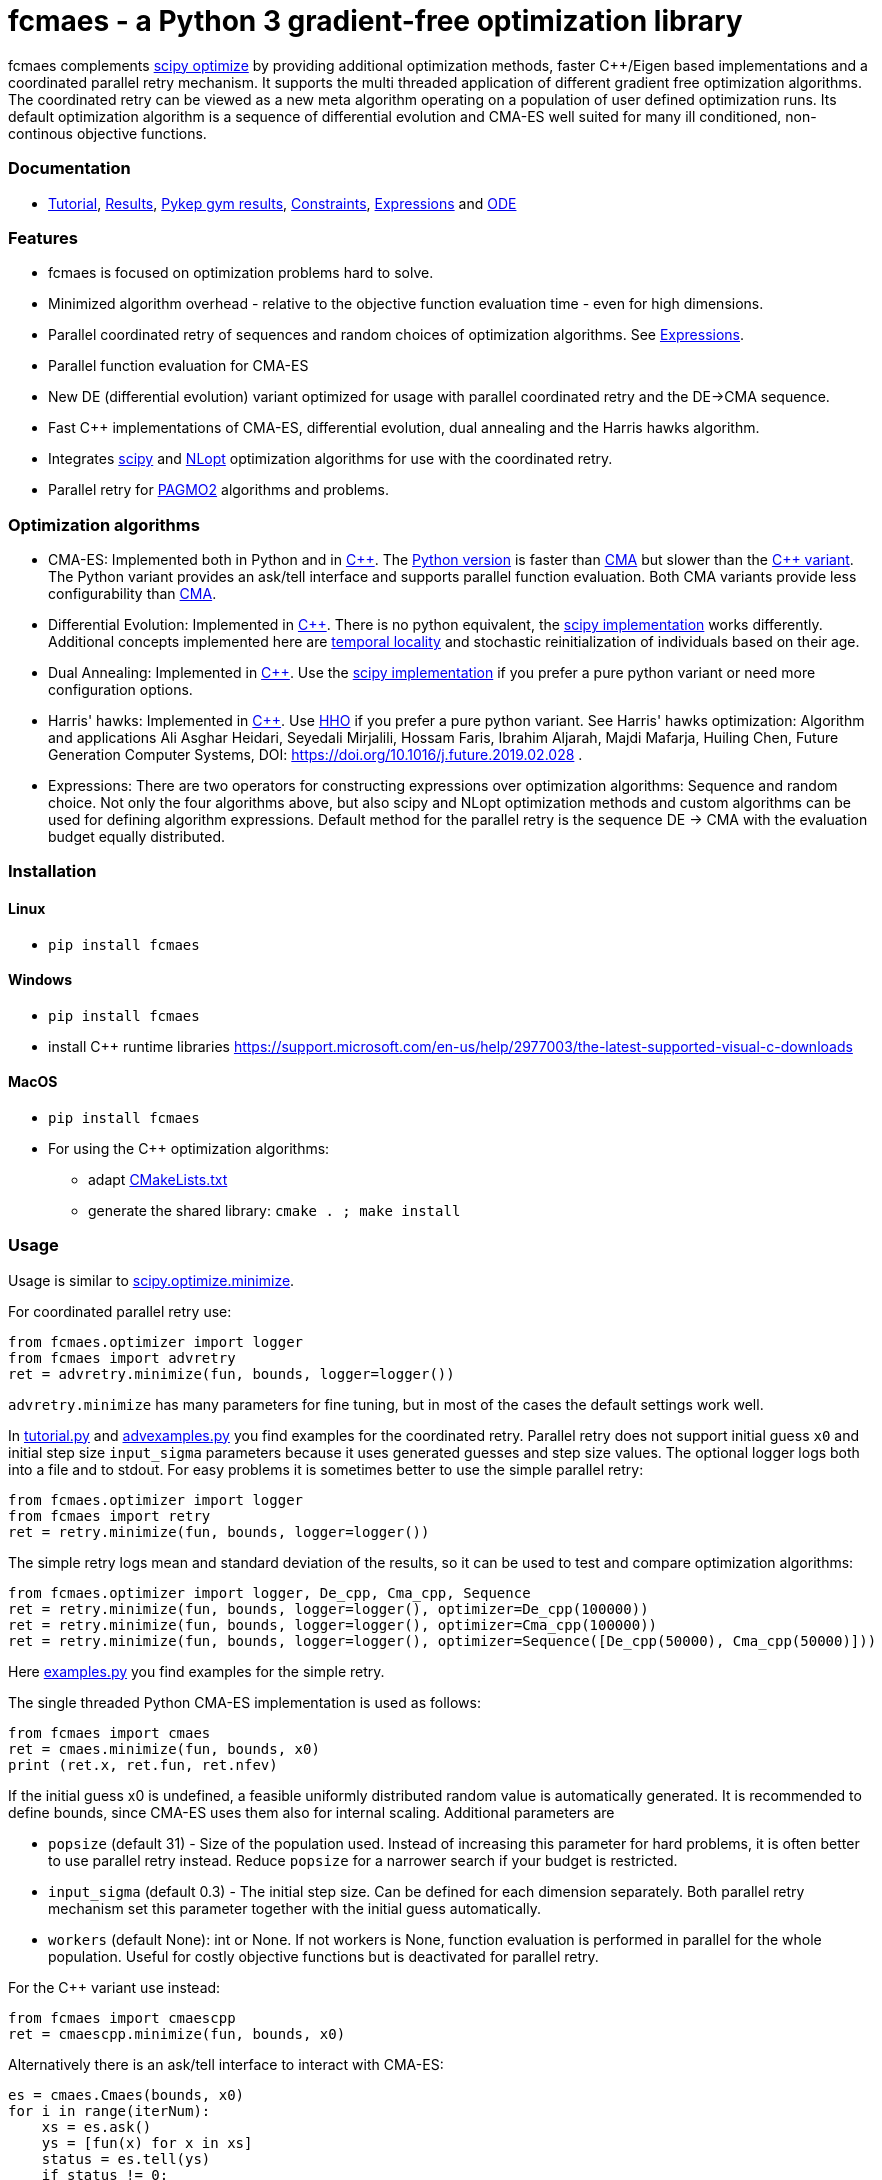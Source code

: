 :encoding: utf-8
:imagesdir: img
:cpp: C++

= fcmaes - a Python 3 gradient-free optimization library

fcmaes complements https://docs.scipy.org/doc/scipy/reference/optimize.html[scipy optimize] by providing 
additional optimization methods, faster {cpp}/Eigen based implementations and a coordinated parallel retry mechanism. 
It supports the multi threaded application of different gradient free optimization algorithms. The coordinated retry
can be viewed as a new meta algorithm operating on a population of user defined optimization runs. Its default
optimization algorithm is a sequence of differential evolution and CMA-ES well suited for many ill conditioned,
non-continous objective functions. 

=== Documentation

- https://github.com/dietmarwo/fast-cma-es/blob/master/Tutorial.adoc[Tutorial], https://github.com/dietmarwo/fast-cma-es/blob/master/Results.adoc[Results], https://github.com/dietmarwo/fast-cma-es/blob/master/PYKEP.adoc[Pykep gym results], https://github.com/dietmarwo/fast-cma-es/blob/master/Constraints.adoc[Constraints], https://github.com/dietmarwo/fast-cma-es/blob/master/Expressions.adoc[Expressions] and https://github.com/dietmarwo/fast-cma-es/blob/master/ODE.adoc[ODE]

=== Features

- fcmaes is focused on optimization problems hard to solve.
- Minimized algorithm overhead - relative to the objective function evaluation time - even for high dimensions. 
- Parallel coordinated retry of sequences and random choices of optimization algorithms. See https://github.com/dietmarwo/fast-cma-es/blob/master/Expressions.adoc[Expressions].
- Parallel function evaluation for CMA-ES
- New DE (differential evolution) variant optimized for usage with parallel coordinated retry and the DE->CMA sequence.
- Fast C++ implementations of CMA-ES, differential evolution, dual annealing and the Harris hawks algorithm.
- Integrates https://docs.scipy.org/doc/scipy/reference/optimize.html[scipy] and https://nlopt.readthedocs.io/en/latest/NLopt_Algorithms/[NLopt] optimization algorithms for use with the coordinated retry.
- Parallel retry for https://esa.github.io/pagmo2/docs/cpp/cpp_docs.html#implemented-algorithms[PAGMO2] algorithms and problems.

=== Optimization algorithms

- CMA-ES: Implemented both in Python and in https://github.com/dietmarwo/fast-cma-es/blob/master/_fcmaescpp/acmaesoptimizer.cpp[C++]. The https://github.com/dietmarwo/fast-cma-es/blob/master/fcmaes/cmaes.py[Python version] is faster than
https://github.com/CMA-ES/pycma/tree/master/cma[CMA] but slower than the https://github.com/dietmarwo/fast-cma-es/blob/master/_fcmaescpp/acmaesoptimizer.cpp[{cpp} variant]. The Python variant provides an ask/tell interface and supports parallel function evaluation. Both CMA variants provide less configurability than https://github.com/CMA-ES/pycma/blob/master/cma[CMA].

- Differential Evolution: Implemented in https://github.com/dietmarwo/fast-cma-es/blob/master/_fcmaescpp/deoptimizer.cpp[C++]. There is no python equivalent, the https://docs.scipy.org/doc/scipy/reference/generated/scipy.optimize.differential_evolution.html[scipy implementation] 
works differently. Additional concepts implemented here are 
https://www.researchgate.net/publication/309179699_Differential_evolution_for_protein_folding_optimization_based_on_a_three-dimensional_AB_off-lattice_model[temporal locality] and stochastic reinitialization of individuals based on their age. 

- Dual Annealing: Implemented in https://github.com/dietmarwo/fast-cma-es/blob/master/_fcmaescpp/daoptimizer.cpp[C++]. Use the https://docs.scipy.org/doc/scipy/reference/generated/scipy.optimize.dual_annealing.html[scipy implementation] if you prefer a pure python variant or need more configuration options. 

- Harris' hawks: Implemented in https://github.com/dietmarwo/fast-cma-es/blob/master/_fcmaescpp/hawksoptimizer.cpp[C++]. Use https://github.com/7ossam81/EvoloPy/blob/master/optimizers/HHO.py[HHO] if you prefer a pure python variant. See Harris' hawks optimization: Algorithm and applications Ali Asghar Heidari, Seyedali Mirjalili, Hossam Faris, Ibrahim Aljarah, Majdi Mafarja, Huiling Chen, Future Generation Computer Systems,  DOI: https://doi.org/10.1016/j.future.2019.02.028 .

- Expressions: There are two operators for constructing expressions over optimization algorithms: Sequence and random choice.
Not only the four algorithms above, but also scipy and NLopt optimization methods and custom algorithms can be used for defining algorithm expressions. Default method for the parallel retry is the sequence DE -> CMA with the evaluation budget equally distributed. 

 
=== Installation

==== Linux
 
* `pip install fcmaes`

==== Windows

* `pip install fcmaes`
* install {cpp} runtime libraries https://support.microsoft.com/en-us/help/2977003/the-latest-supported-visual-c-downloads

==== MacOS

* `pip install fcmaes`
* For using the {cpp} optimization algorithms: 
** adapt https://github.com/dietmarwo/fast-cma-es/blob/master/_fcmaescpp/CMakeLists.txt[CMakeLists.txt]
** generate the shared library: `cmake . ; make install` 

=== Usage

Usage is similar to https://docs.scipy.org/doc/scipy/reference/generated/scipy.optimize.minimize.html[scipy.optimize.minimize].

For coordinated parallel retry use:

[source,python]
----
from fcmaes.optimizer import logger
from fcmaes import advretry
ret = advretry.minimize(fun, bounds, logger=logger())
----

`advretry.minimize` has many parameters for fine tuning, but in most of the cases the default settings work well. 

In https://github.com/dietmarwo/fast-cma-es/blob/master/examples/advexamples.py[tutorial.py] and https://github.com/dietmarwo/fast-cma-es/blob/master/examples/advexamples.py[advexamples.py] you find examples for the coordinated retry. 
Parallel retry does not support initial guess `x0` and initial step size `input_sigma` parameters because it
uses generated guesses and step size values. The optional logger logs both into a file and to stdout. 
For easy problems it is sometimes better to use the simple parallel retry:

[source,python]
----
from fcmaes.optimizer import logger
from fcmaes import retry
ret = retry.minimize(fun, bounds, logger=logger())
----

The simple retry logs mean and standard deviation of the results, so it can be used to test and compare optimization algorithms:

[source,python]
----
from fcmaes.optimizer import logger, De_cpp, Cma_cpp, Sequence
ret = retry.minimize(fun, bounds, logger=logger(), optimizer=De_cpp(100000))
ret = retry.minimize(fun, bounds, logger=logger(), optimizer=Cma_cpp(100000))
ret = retry.minimize(fun, bounds, logger=logger(), optimizer=Sequence([De_cpp(50000), Cma_cpp(50000)]))
----

Here https://github.com/dietmarwo/fast-cma-es/blob/master/examples/examples.py[examples.py] you find examples for the simple retry.

The single threaded Python CMA-ES implementation is used as follows:

[source,python]
----
from fcmaes import cmaes
ret = cmaes.minimize(fun, bounds, x0)
print (ret.x, ret.fun, ret.nfev)
----

If the initial guess x0 is undefined,
a feasible uniformly distributed random value is automatically generated. It is recommended to define
bounds, since CMA-ES uses them also for internal scaling. Additional parameters are

- `popsize` (default 31) - Size of the population used. Instead of increasing this parameter for hard problems, it is often better to use parallel retry instead. Reduce `popsize` for a narrower search if your budget is restricted.
- `input_sigma` (default 0.3) - The initial step size. Can be defined for each dimension separately. Both parallel retry mechanism
  set this parameter together with the initial guess automatically. 
- `workers` (default None): int or None.
If not workers is None, function evaluation is performed in parallel for the whole population. Useful for costly 
objective functions but is deactivated for parallel retry.      

  
For the {cpp} variant use instead:

[source,python]
----
from fcmaes import cmaescpp
ret = cmaescpp.minimize(fun, bounds, x0)
----

Alternatively there is an ask/tell interface to interact with CMA-ES:

[source,python]
----
es = cmaes.Cmaes(bounds, x0)
for i in range(iterNum):
    xs = es.ask()
    ys = [fun(x) for x in xs]
    status = es.tell(ys)
    if status != 0:
        break 
----

Differential evolution (fcmaes.decpp), Dual Annealing (fcmaes.dacpp) and Harris hawks (fcmaes.hhcpp) provide similar interfaces. 
[source,python]
----
from fcmaes import decpp, dacpp, hhcpp
ret = decpp.minimize(fun, bounds)
ret = dacpp.minimize(fun, bounds, x0)
ret = hhcpp.minimize(fun, bounds)
----

Check the https://github.com/dietmarwo/fast-cma-es/blob/master/Tutorial.adoc[Tutorial] for more details. 

=== Log output of the parallel retry

The log output of the parallel retry contains the following rows:

===== Simple retry

- time (in sec)
- evaluations / sec
- number of retries - optimization runs
- total number of evaluations in all retries
- best value found so far
- mean of the values found by the retries below the defined threshold
- standard deviation of the values found by the retries below the defined threshold
- list of the best 20 function values in the retry store
- best solution (x-vector) found so far

Mean and standard deviation would be misleading when using advanced retry, because
of the retries initiated by crossover. Therefore the rows of the
log output differ slightly:
 
===== Advanced coordinated retry

- time (in sec)
- evaluations / sec
- number of retries - optimization runs
- total number of evaluations in all retries
- best value found so far
- worst value in the retry store
- number of entries in the retry store
- list of the best 20 function values in the retry store
- best solution (x-vector) found so far

=== Comparison with PYGMO/Archipelago

There are different ways to enable parallelization and the exchange of information between optimization runs. Two examples are:

* The approach implemented in fcmaes:
- Topology of the parallelization is hidden from the user. A simple "minimize" call hides the complexity. Parallelism is implemented using multi-processing which scales better than
multi-threading with the number of available processor cores.  
* The https://esa.github.io/pagmo2/docs/cpp/archipelago.html[Archipelago] approach as implemented in https://esa.github.io/pagmo2/[PAGMO2]:
- Topology has to be defined by the user including how nodes/ https://esa.github.io/pagmo2/docs/cpp/island.html[islands] exchange members of their populations. Members of these
populations are solution vectors. This approach gives more control to the user but there is no simple default "minimize" call hiding the complexity. As default parallelism is implemented using multi-threading but it is possible to use multi-processing or even distributed CPUs.  
- Exchange of information between parallel PAGMO threads is based on exchanging population members, which doesn't fit well with CMA-ES which recreates its whole population each generation.  

PYGMO/PAGMO has direct support of constraints and multiple objectives. fcmaes supports parallel retry of PYGMO problems and algorithms, see https://github.com/dietmarwo/fast-cma-es/blob/master/Constraints.adoc[Constraints Tutorial].

=== Dependencies

Runtime:

- numpy: https://github.com/numpy/numpy
- scipy: https://github.com/scipy/scipy

Compile time (binaries for Linux and Windows are included):

- Eigen https://gitlab.com/libeigen/eigen (version >= 3.9 is required for CMA).
- pcg-cpp: https://github.com/imneme/pcg-cpp - used in all {cpp} optimization algorithms.
- LBFGSpp: https://github.com/yixuan/LBFGSpp/tree/master/include - used for dual annealing local optimization.

Optional dependencies:

- NLopt: https://nlopt.readthedocs.io/en/latest/[NLopt]. Install with 'pip install nlopt'. 
- pygmo2: https://github.com/esa/pygmo2[pygmo]. Install with 'pip install pygmo'. 

Example dependencies:

- pykep: https://esa.github.io/pykep/[pykep]. Install with 'pip install pykep'. 

=== Performance

On a single AMD 3950x CPU using https://repo.anaconda.com/archive/Anaconda3-2019.10-Linux-x86_64.sh[Anaconda 2019.10] for Linux the parallel coordinated retry mechanism 
solves ESAs 26-dimensional https://www.esa.int/gsp/ACT/projects/gtop/messenger_full/[Messenger full] problem
in about 2 hours on average. The Messenger full benchmark models a
multi-gravity assist interplanetary space mission from Earth to Mercury. In 2009 the first good solution (6.9 km/s)
was submitted. It took more than five years to reach 1.959 km/s and three more years until 2017 to find the optimum 1.958 km/s. The picture below shows the progress of the whole science community since 2009:

image::Fsc.png[]  

http://www.midaco-solver.com/data/pub/PDPTA20_Messenger.pdf[MXHCP paper] shows that using 1000 cores of the the Hokudai Supercomputer using Intel Xeon Gold 6148 CPU’s with a clock rate of 2.7 GHz Messenger Full can be solved in about 1 hour using the MXHCP algorithm. fcmaes coordinated parallel retry is slightly slower - on a single AMD 3950x 16 core CPU:

The following picture shows 173 retry runs, each about 1 hour. 

image::mf3.6000.png[]  

91 out of these 173 runs produced a result better than 2 km/s:

image::mf3.2000.png[] 

69, more than a third reached the absolute minimum at 1.958 km/s. 

image::mf3.1959.png[] 

Using fcmaes with parallel retry performs > 650000 messenger_full evaluations per second
on an AMD 3950x processor using the default `DE->CMA` sequence, and > 900000 
evaluations per second using CMA-ES. This outperforms previous implementations of these
algorithms.
